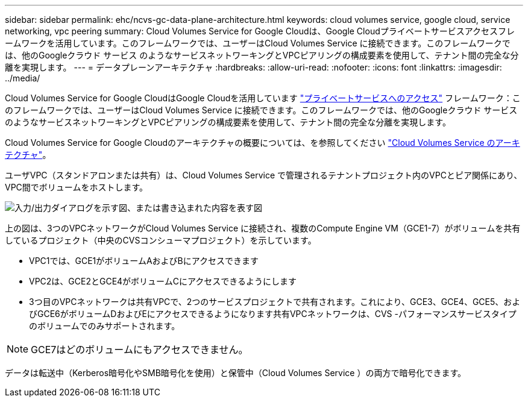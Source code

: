 ---
sidebar: sidebar 
permalink: ehc/ncvs-gc-data-plane-architecture.html 
keywords: cloud volumes service, google cloud, service networking, vpc peering 
summary: Cloud Volumes Service for Google Cloudは、Google Cloudプライベートサービスアクセスフレームワークを活用しています。このフレームワークでは、ユーザーはCloud Volumes Service に接続できます。このフレームワークでは、他のGoogleクラウド サービス のようなサービスネットワーキングとVPCピアリングの構成要素を使用して、テナント間の完全な分離を実現します。 
---
= データプレーンアーキテクチャ
:hardbreaks:
:allow-uri-read: 
:nofooter: 
:icons: font
:linkattrs: 
:imagesdir: ../media/


[role="lead"]
Cloud Volumes Service for Google CloudはGoogle Cloudを活用しています https://cloud.google.com/vpc/docs/configure-private-services-access["プライベートサービスへのアクセス"^] フレームワーク：このフレームワークでは、ユーザーはCloud Volumes Service に接続できます。このフレームワークでは、他のGoogleクラウド サービス のようなサービスネットワーキングとVPCピアリングの構成要素を使用して、テナント間の完全な分離を実現します。

Cloud Volumes Service for Google Cloudのアーキテクチャの概要については、を参照してください https://cloud.google.com/architecture/partners/netapp-cloud-volumes/architecture["Cloud Volumes Service のアーキテクチャ"^]。

ユーザVPC（スタンドアロンまたは共有）は、Cloud Volumes Service で管理されるテナントプロジェクト内のVPCとピア関係にあり、VPC間でボリュームをホストします。

image:ncvs-gc-image5.png["入力/出力ダイアログを示す図、または書き込まれた内容を表す図"]

上の図は、3つのVPCネットワークがCloud Volumes Service に接続され、複数のCompute Engine VM（GCE1-7）がボリュームを共有しているプロジェクト（中央のCVSコンシューマプロジェクト）を示しています。

* VPC1では、GCE1がボリュームAおよびBにアクセスできます
* VPC2は、GCE2とGCE4がボリュームCにアクセスできるようにします
* 3つ目のVPCネットワークは共有VPCで、2つのサービスプロジェクトで共有されます。これにより、GCE3、GCE4、GCE5、およびGCE6がボリュームDおよびEにアクセスできるようになります共有VPCネットワークは、CVS -パフォーマンスサービスタイプのボリュームでのみサポートされます。



NOTE: GCE7はどのボリュームにもアクセスできません。

データは転送中（Kerberos暗号化やSMB暗号化を使用）と保管中（Cloud Volumes Service ）の両方で暗号化できます。
